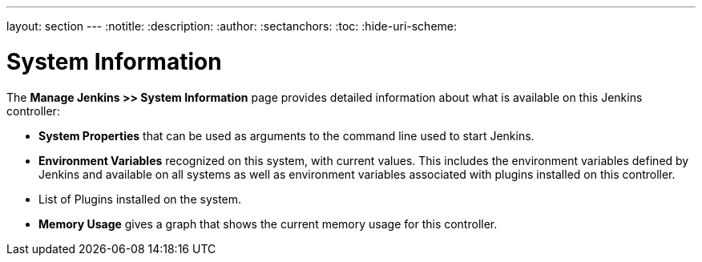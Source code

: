---
layout: section
---
ifdef::backend-html5[]
:notitle:
:description:
:author:
:sectanchors:
:toc:
:hide-uri-scheme:
endif::[]

= System Information

The *Manage Jenkins >> System Information* page provides detailed information
about what is available on this Jenkins controller:

* *System Properties* that can be used as arguments
to the command line used to start Jenkins.
* *Environment Variables* recognized on this system,  with current values.
This includes the environment variables defined by Jenkins
and available on all systems
as well as environment variables associated with plugins installed on this controller.
* List of Plugins installed on the system.
* *Memory Usage* gives a graph that shows the current memory usage for this controller.


